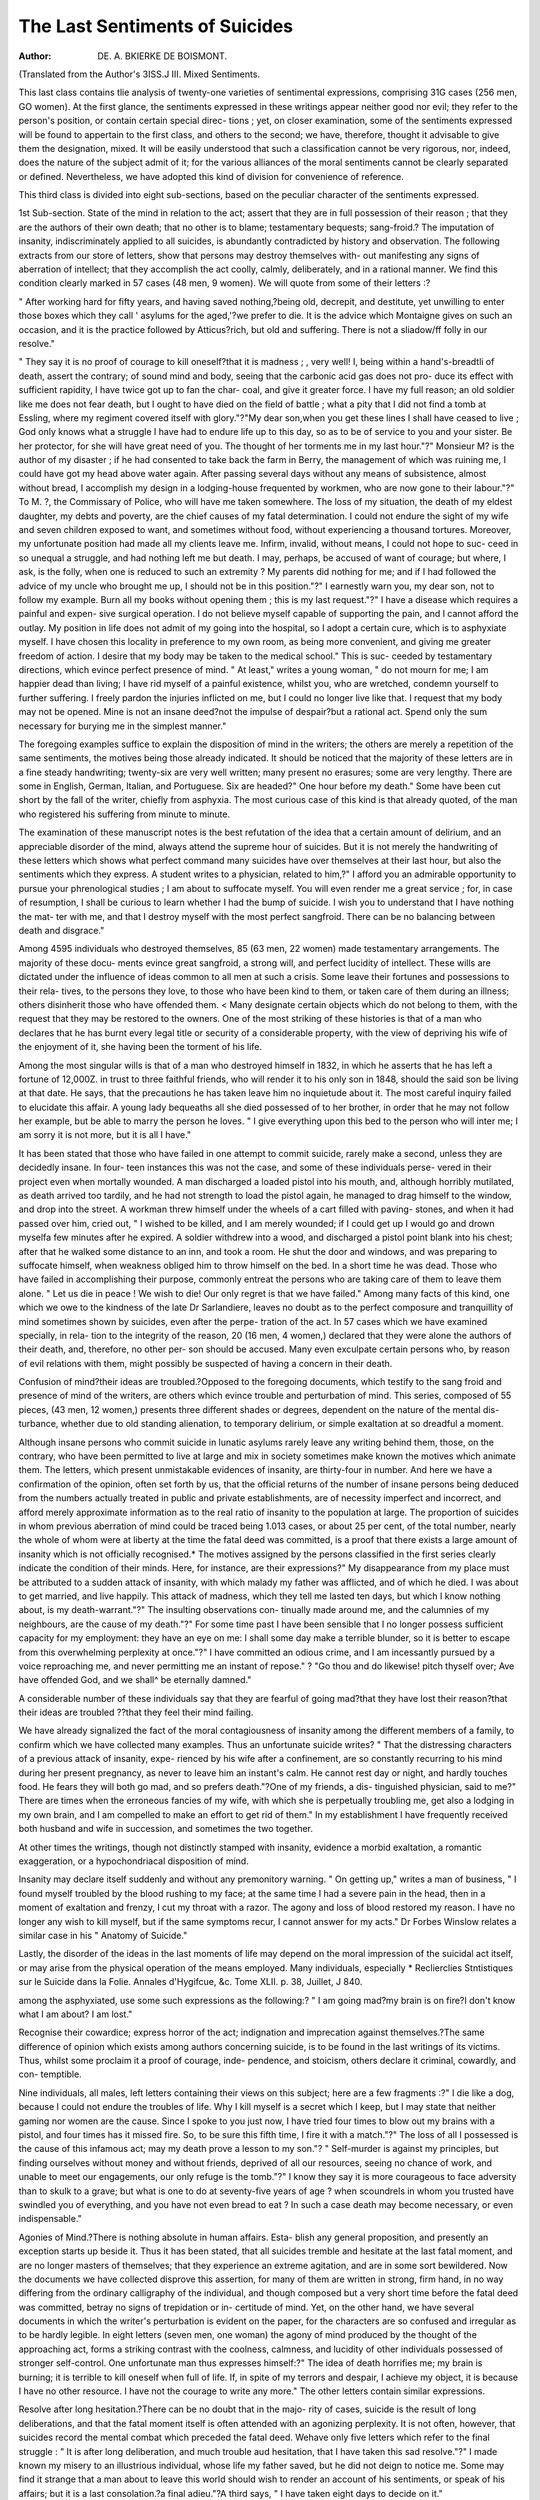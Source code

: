 The Last Sentiments of Suicides
================================

:Author:  DE. A. BKIERKE DE BOISMONT.
(Translated from the Author's 3ISS.J
III. Mixed Sentiments.

This last class contains tlie analysis of twenty-one varieties of sentimental
expressions, comprising 31G cases (256 men, GO women). At the first
glance, the sentiments expressed in these writings appear neither good nor
evil; they refer to the person's position, or contain certain special direc-
tions ; yet, on closer examination, some of the sentiments expressed will be
found to appertain to the first class, and others to the second; we have,
therefore, thought it advisable to give them the designation, mixed. It
will be easily understood that such a classification cannot be very rigorous,
nor, indeed, does the nature of the subject admit of it; for the various
alliances of the moral sentiments cannot be clearly separated or defined.
Nevertheless, we have adopted this kind of division for convenience of
reference.

This third class is divided into eight sub-sections, based on the peculiar
character of the sentiments expressed.

1st Sub-section. State of the mind in relation to the act; assert that
they are in full possession of their reason ; that they are the authors of their
own death; that no other is to blame; testamentary bequests; sang-froid.?
The imputation of insanity, indiscriminately applied to all suicides, is
abundantly contradicted by history and observation. The following extracts
from our store of letters, show that persons may destroy themselves with-
out manifesting any signs of aberration of intellect; that they accomplish
the act coolly, calmly, deliberately, and in a rational manner. We find
this condition clearly marked in 57 cases (48 men, 9 women). We will
quote from some of their letters :?

" After working hard for fifty years, and having saved nothing,?being
old, decrepit, and destitute, yet unwilling to enter those boxes which they
call ' asylums for the aged,'?we prefer to die. It is the advice which
Montaigne gives on such an occasion, and it is the practice followed by
Atticus?rich, but old and suffering. There is not a sliadow/ff folly in
our resolve."

" They say it is no proof of courage to kill oneself?that it is madness ;
, very well! I, being within a hand's-breadtli of death, assert the contrary;
of sound mind and body, seeing that the carbonic acid gas does not pro-
duce its effect with sufficient rapidity, I have twice got up to fan the char-
coal, and give it greater force. I have my full reason; an old soldier like
me does not fear death, but I ought to have died on the field of battle ; what
a pity that I did not find a tomb at Essling, where my regiment covered itself
with glory."?"My dear son,when you get these lines I shall have ceased
to live ; God only knows what a struggle I have had to endure life up to
this day, so as to be of service to you and your sister. Be her protector,
for she will have great need of you. The thought of her torments me in
my last hour."?" Monsieur M? is the author of my disaster ; if he had
consented to take back the farm in Berry, the management of which was
ruining me, I could have got my head above water again. After passing
several days without any means of subsistence, almost without bread, I
accomplish my design in a lodging-house frequented by workmen, who are
now gone to their labour."?" To M. ?, the Commissary of Police, who
will have me taken somewhere. The loss of my situation, the death of my
eldest daughter, my debts and poverty, are the chief causes of my fatal
determination. I could not endure the sight of my wife and seven children
exposed to want, and sometimes without food, without experiencing a
thousand tortures. Moreover, my unfortunate position had made all my
clients leave me. Infirm, invalid, without means, I could not hope to suc-
ceed in so unequal a struggle, and had nothing left me but death. I may,
perhaps, be accused of want of courage; but where, I ask, is the folly,
when one is reduced to such an extremity ? My parents did nothing for
me; and if I had followed the advice of my uncle who brought me up, I
should not be in this position."?" I earnestly warn you, my dear son, not
to follow my example. Burn all my books without opening them ; this is
my last request."?" I have a disease which requires a painful and expen-
sive surgical operation. I do not believe myself capable of supporting the
pain, and I cannot afford the outlay. My position in life does not admit
of my going into the hospital, so I adopt a certain cure, which is to
asphyxiate myself. I have chosen this locality in preference to my own
room, as being more convenient, and giving me greater freedom of action.
I desire that my body may be taken to the medical school." This is suc-
ceeded by testamentary directions, which evince perfect presence of mind.
" At least," writes a young woman, " do not mourn for me; I am happier
dead than living; I have rid myself of a painful existence, whilst you,
who are wretched, condemn yourself to further suffering. I freely pardon
the injuries inflicted on me, but I could no longer live like that. I request
that my body may not be opened. Mine is not an insane deed?not the
impulse of despair?but a rational act. Spend only the sum necessary for
burying me in the simplest manner."

The foregoing examples suffice to explain the disposition of mind in the
writers; the others are merely a repetition of the same sentiments, the
motives being those already indicated. It should be noticed that the
majority of these letters are in a fine steady handwriting; twenty-six are
very well written; many present no erasures; some are very lengthy.
There are some in English, German, Italian, and Portuguese. Six are
headed?" One hour before my death." Some have been cut short by the
fall of the writer, chiefly from asphyxia. The most curious case of this
kind is that already quoted, of the man who registered his suffering from
minute to minute.

The examination of these manuscript notes is the best refutation of the
idea that a certain amount of delirium, and an appreciable disorder of the
mind, always attend the supreme hour of suicides. But it is not merely
the handwriting of these letters which shows what perfect command many
suicides have over themselves at their last hour, but also the sentiments
which they express. A student writes to a physician, related to him,?" I
afford you an admirable opportunity to pursue your phrenological studies ;
I am about to suffocate myself. You will even render me a great service ;
for, in case of resumption, I shall be curious to learn whether I had the
bump of suicide. I wish you to understand that I have nothing the mat-
ter with me, and that I destroy myself with the most perfect sangfroid.
There can be no balancing between death and disgrace."

Among 4595 individuals who destroyed themselves, 85 (63 men, 22
women) made testamentary arrangements. The majority of these docu-
ments evince great sangfroid, a strong will, and perfect lucidity of intellect.
These wills are dictated under the influence of ideas common to all men
at such a crisis. Some leave their fortunes and possessions to their rela-
tives, to the persons they love, to those who have been kind to them, or
taken care of them during an illness; others disinherit those who have
offended them. < Many designate certain objects which do not belong to
them, with the request that they may be restored to the owners. One of
the most striking of these histories is that of a man who declares that he
has burnt every legal title or security of a considerable property, with the
view of depriving his wife of the enjoyment of it, she having been the
torment of his life.

Among the most singular wills is that of a man who destroyed himself
in 1832, in which he asserts that he has left a fortune of 12,000Z. in trust
to three faithful friends, who will render it to his only son in 1848,
should the said son be living at that date. He says, that the precautions
he has taken leave him no inquietude about it. The most careful inquiry
failed to elucidate this affair. A young lady bequeaths all she died
possessed of to her brother, in order that he may not follow her example,
but be able to marry the person he loves. " I give everything upon this
bed to the person who will inter me; I am sorry it is not more, but it is
all I have."

It has been stated that those who have failed in one attempt to commit
suicide, rarely make a second, unless they are decidedly insane. In four-
teen instances this was not the case, and some of these individuals perse-
vered in their project even when mortally wounded. A man discharged
a loaded pistol into his mouth, and, although horribly mutilated, as death
arrived too tardily, and he had not strength to load the pistol again, he
managed to drag himself to the window, and drop into the street. A
workman threw himself under the wheels of a cart filled with paving-
stones, and when it had passed over him, cried out, " I wished to be killed,
and I am merely wounded; if I could get up I would go and drown
myselfa few minutes after he expired. A soldier withdrew into a
wood, and discharged a pistol point blank into his chest; after that he walked
some distance to an inn, and took a room. He shut the door and windows,
and was preparing to suffocate himself, when weakness obliged him to
throw himself on the bed. In a short time he was dead. Those who
have failed in accomplishing their purpose, commonly entreat the persons
who are taking care of them to leave them alone. " Let us die in peace !
We wish to die! Our only regret is that we have failed."
Among many facts of this kind, one which we owe to the kindness of
the late Dr Sarlandiere, leaves no doubt as to the perfect composure and
tranquillity of mind sometimes shown by suicides, even after the perpe-
tration of the act. In 57 cases which we have examined specially, in rela-
tion to the integrity of the reason, 20 (16 men, 4 women,) declared that
they were alone the authors of their death, and, therefore, no other per-
son should be accused. Many even exculpate certain persons who, by
reason of evil relations with them, might possibly be suspected of having
a concern in their death.

Confusion of mind?their ideas are troubled.?Opposed to the foregoing
documents, which testify to the sang froid and presence of mind of the
writers, are others which evince trouble and perturbation of mind.
This series, composed of 55 pieces, (43 men, 12 women,) presents three
different shades or degrees, dependent on the nature of the mental dis-
turbance, whether due to old standing alienation, to temporary delirium,
or simple exaltation at so dreadful a moment.

Although insane persons who commit suicide in lunatic asylums rarely
leave any writing behind them, those, on the contrary, who have been
permitted to live at large and mix in society sometimes make known the
motives which animate them. The letters, which present unmistakable
evidences of insanity, are thirty-four in number. And here we have a
confirmation of the opinion, often set forth by us, that the official returns of
the number of insane persons being deduced from the numbers actually
treated in public and private establishments, are of necessity imperfect
and incorrect, and afford merely approximate information as to the real
ratio of insanity to the population at large. The proportion of suicides in
whom previous aberration of mind could be traced being 1.013 cases, or
about 25 per cent, of the total number, nearly the whole of whom were at
liberty at the time the fatal deed was committed, is a proof that there
exists a large amount of insanity which is not officially recognised.*
The motives assigned by the persons classified in the first series clearly
indicate the condition of their minds. Here, for instance, are their
expressions?" My disappearance from my place must be attributed to a
sudden attack of insanity, with which malady my father was afflicted, and
of which he died. I was about to get married, and live happily. This
attack of madness, which they tell me lasted ten days, but which I know
nothing about, is my death-warrant."?" The insulting observations con-
tinually made around me, and the calumnies of my neighbours, are the
cause of my death."?" For some time past I have been sensible that I no
longer possess sufficient capacity for my employment: they have an eye on
me: I shall some day make a terrible blunder, so it is better to escape
from this overwhelming perplexity at once."?" I have committed an odious
crime, and I am incessantly pursued by a voice reproaching me, and never
permitting me an instant of repose." ? "Go thou and do likewise!
pitch thyself over; Ave have offended God, and we shall^ be eternally
damned."

A considerable number of these individuals say that they are fearful of
going mad?that they have lost their reason?that their ideas are troubled
??that they feel their mind failing.

We have already signalized the fact of the moral contagiousness of
insanity among the different members of a family, to confirm which we
have collected many examples. Thus an unfortunate suicide writes?
" That the distressing characters of a previous attack of insanity, expe-
rienced by his wife after a confinement, are so constantly recurring to his
mind during her present pregnancy, as never to leave him an instant's
calm. He cannot rest day or night, and hardly touches food. He fears
they will both go mad, and so prefers death."?One of my friends, a dis-
tinguished physician, said to me?" There are times when the erroneous
fancies of my wife, with which she is perpetually troubling me, get also a
lodging in my own brain, and I am compelled to make an effort to get rid
of them." In my establishment I have frequently received both husband
and wife in succession, and sometimes the two together.

At other times the writings, though not distinctly stamped with insanity,
evidence a morbid exaltation, a romantic exaggeration, or a hypochondriacal
disposition of mind.

Insanity may declare itself suddenly and without any premonitory
warning. " On getting up," writes a man of business, " I found myself
troubled by the blood rushing to my face; at the same time I had a severe
pain in the head, then in a moment of exaltation and frenzy, I cut my
throat with a razor. The agony and loss of blood restored my reason. I
have no longer any wish to kill myself, but if the same symptoms recur, I
cannot answer for my acts." Dr Forbes Winslow relates a similar case
in his " Anatomy of Suicide."

Lastly, the disorder of the ideas in the last moments of life may depend
on the moral impression of the suicidal act itself, or may arise from the
physical operation of the means employed. Many individuals, especially
* Reclierclies Stntistiques sur le Suicide dans la Folie. Annales d'Hygifcue, &c.
Tome XLII. p. 38, Juillet, J 840.

among the asphyxiated, use some such expressions as the following:?
" I am going mad?my brain is on fire?I don't know what I am about?
I am lost."

Recognise their cowardice; express horror of the act; indignation and
imprecation against themselves.?The same difference of opinion which
exists among authors concerning suicide, is to be found in the last writings
of its victims. Thus, whilst some proclaim it a proof of courage, inde-
pendence, and stoicism, others declare it criminal, cowardly, and con-
temptible.

Nine individuals, all males, left letters containing their views on this
subject; here are a few fragments :?" I die like a dog, because I could
not endure the troubles of life. Why I kill myself is a secret which I
keep, but I may state that neither gaming nor women are the cause.
Since I spoke to you just now, I have tried four times to blow out my
brains with a pistol, and four times has it missed fire. So, to be sure this
fifth time, I fire it with a match."?" The loss of all I possessed is the
cause of this infamous act; may my death prove a lesson to my son."?
" Self-murder is against my principles, but finding ourselves without
money and without friends, deprived of all our resources, seeing no chance
of work, and unable to meet our engagements, our only refuge is the
tomb."?" I know they say it is more courageous to face adversity than to
skulk to a grave; but what is one to do at seventy-five years of age ? when
scoundrels in whom you trusted have swindled you of everything, and you
have not even bread to eat ? In such a case death may become necessary,
or even indispensable."

Agonies of Mind.?There is nothing absolute in human affairs. Esta-
blish any general proposition, and presently an exception starts up beside
it. Thus it has been stated, that all suicides tremble and hesitate at the
last fatal moment, and are no longer masters of themselves; that they
experience an extreme agitation, and are in some sort bewildered. Now
the documents we have collected disprove this assertion, for many of them
are written in strong, firm hand, in no way differing from the ordinary
calligraphy of the individual, and though composed but a very short time
before the fatal deed was committed, betray no signs of trepidation or in-
certitude of mind. Yet, on the other hand, we have several documents in
which the writer's perturbation is evident on the paper, for the characters
are so confused and irregular as to be hardly legible. In eight letters
(seven men, one woman) the agony of mind produced by the thought of
the approaching act, forms a striking contrast with the coolness, calmness,
and lucidity of other individuals possessed of stronger self-control. One
unfortunate man thus expresses himself:?" The idea of death horrifies me;
my brain is burning; it is terrible to kill oneself when full of life. If,
in spite of my terrors and despair, I achieve my object, it is because I have
no other resource. I have not the courage to write any more." The
other letters contain similar expressions.

Resolve after long hesitation.?There can be no doubt that in the majo-
rity of cases, suicide is the result of long deliberations, and that the fatal
moment itself is often attended with an agonizing perplexity. It is not
often, however, that suicides record the mental combat which preceded
the fatal deed. Wehave only five letters which refer to the final struggle :
" It is after long deliberation, and much trouble aud hesitation, that I
have taken this sad resolve."?" I made known my misery to an illustrious
individual, whose life my father saved, but he did not deign to notice me.
Some may find it strange that a man about to leave this world should wish
to render an account of his sentiments, or speak of his affairs; but it is a
last consolation.?a final adieu."?A third says, " I have taken eight days
to decide on it."

Apprehension of Suffering.?We have not designed this article for sta-
tistical information, but with the view of inquiring into the state of the
mind of suicides at the supreme moment. Our information is not suffi-
ciently ample or exact to warrant strict statistical deductions. For exam-
ple, there are only three letters which evince any apprehension on the part
of the writers respecting the physical suffering attendant on the contem-
plated mode of death; yet so small a figure cannot truly represent the
number of persons in whom such dread must have existed. And this
remark is equally applicable to many of the preceding paragraphs. The
following are the principal passages in these three letters:?" I feel the
last moment approaching, and I hasten to state that, with the view of avoid-
ing too painful a death, I stuck myself with my knife." He had previously
attempted suffocation.?" Yet another hour of horrible suffering, and all
will be over."?" Not being able to stand any longer, I cast myself on my
bed. I dreaded the sufferings, but did not think they were so severe."
Fear of Wanting Courage.?Many persons on the point of destroying
themselves are fearful that their determination may fail at the Critical
moment. Three record this misgiving in their letters. " However strong
a man's resolution may be," writes a victim, " and however urgent the
necessity, one experiences an extraordinary emotion, in short, a horrible
fright, when the moment of execution arrives." In a justicative memoir,
an unfortunate official thus expresses himself:?" I was desirous of reform-
ing some revolting abuses, and introducing important improvements in the
administration to which I belonged, and by persevering I had succeeded
in getting some of them adopted, but those whom my reforms offended
cruelly avenged themselves: they overwhelmed me with insult, denounced
me, proclaimed me a calumniator, deprived me of my post, and had me
shelved. Suicide is my only appeal, and last resource. I shudder at
the idea, and my courage fails me; but what should I do on earth filched
of my reputation ? I have made up my mind." This affair created a
painful sensation in the B***** trial.

2nd Sub-section. Instructions relative to their funeral; Addresses;
Concealment of all clues.?It might be expected that they who kill them-
selves would care but little what became of their miserable remains; but
it is not so. Sixty-seven letters (56 men, 11 women) contain wishes or
instructions respecting burial. Some leave a fixed sum, with directions
that their funeral may be simple and economical. This request is the most
common. Others request their parents, relatives, or friends, to sell the
effects they die possessed of, to pay for their interment.
The thought of being hurried off to the last resting-place, unfollowed
.and unwept, is painful to every mind. Gilbert has expressed this senti-
ment in some admirable verses?

" I die, and on the grave towards which I pass
No friendly tear will fall."

And many entreat that some one will follow their remains, and see them
deposited in a grave apart. " If any one will follow my body," says one,
" it will soften the horror of my fate."
Sometimes a desire is mentioned to be interred by the side of, or near
unto, some beloved person. One letter contains the following:?" Engage
my father to follow my funeral, and try to get me buried by the tomb of
your mother." On the other hand, a few request that no person may.
612 THE LAST SENTIMENTS OF SUICIDES.
follow them. " If my body is found," -writes a man, " bury it without any
ceremony. Your presence would be an insult."
Some suicides wish their remains carried at once to the ccmetery, with
as little fuss and ceremony as possible. Others direct that they shall first
be carried to their homes, or to the house of a relative. " I request M. le
Commissaire to have my body carried to the house of Mr. B.: his wife,
who is my daughter, and for whom I have very little regard, will expect
it." These lines were written on a piece of paper enclosed in a bottle, and
attached to the chest of the suicide. Several not only give full directions
for their funerals, but also leave lists of the persons to be invited, and
sometimes write their own epitaphs. A young woman, abandoned by her
lover, conjures him to follow her to her last home, hoping, probably, in
that manner to inspire him with regret, and awaken a souvenir of his
former passion.

Many of those who destroy themselves away from their homes, in loca-
lities where they are not known, leave some indication by which they can
be recognised. "We have 23 papers of this kind: they are commonly
addressed to their parents, friends, or acquaintances, and attached to some
part of their person or dress. In the instance of suicide by drowning, the
indication is sometimes placed in a bottle.

Some few suicides carefully annihilate every trace of their identity; yet
even these occasionally leave a writing behind them. One says, " The
victim leaves no trace; the executioners will not know her death: why
should she tell them that she perished because they refused to relieve her."
Indeed, it is painful to think that the negligence and indifference of the
authorities in relieving the really destitute is frequently a cause of death.
When an unfortunate wretch applies to public charity for a morsel of
bread, he should never be sent away without it, for fear that want may
render him desperate.

Instructions as to the mode of their interment.?One of the last thoughts
of the dying is the care of his remains. Yery frequently they indicate
the place where a sum of money, destined to defray the expenses of their
interment, is to be found. This pre-occupation is shown in 24 writings
(12 men and 12 women). The following are the chief recommendations:?
" I beg that I may be buried in my clothes Here are the sheets,
the chemise and cap which are destined for this last ceremony. I wish
Madame G to perform this sad office, and herself place me in the
coffin." Twelve individuals, (six men and six women,) who destroyed them-
selves together in pairs, manifest a wish to be buried in the same shroud.
Their letters all contain similar expressions to the following:?" O you,
whosoever you maybe, do not separate those whom death hath joined; it is
our supreme wish, respect it. Let us be buried in the same grave; so that,
having lived together on earth, we may rest together in the tomb." A
young man conjures the authorities not to separate his remains from those
of his sweetheart, adding, that they need not open her body, as she is
not pregnant. " We die," adds he, " in each other's arms, kissing one
another." Several of these unfortunate couples have, in fact, been found
tightly locked in each other's embrace, without any sign of suffering in
their features; some, indeed, wore an aspect of joy and contentment.
Desire to be carried at once to the cemetery.?It is possible for a person
to destroy himself, although fully sensible of the guilt of his action, and
in that case a feeling of shame may induce him to direct that his funeral
shall be as humble and quiet as possible. Eleven letters (10 men, one woman,)
are examples of this feeling. Some request the officials who verify their
decease, to inform their friends, and to have them at once carried to the
nearest cemetery; others desire to be buried early in tlie morning, as
simply as possible, without any ceremony, mourners, or funeral rites.
jDesire to be buried with some souvenir.?Occasionally suicides express a
"wish to be buried with certain articles which they designate, such as a
ring, a bracelet, or a portrait. We have 8 letters (5 men, 3 women,) on
this head. " I pray," writes one, " to be buried with the hair that I have
round my neck; it is my mother's."?" Do not in any way reproach the
author of my death," writes a young female, "and in Heaven's name do
not take off the bracelet nor the clothes that I have on, but put me in my
coffin precisely as I am." A third earnestly requests to be buried in her
clothes, and begs that her hair may not be cut. ?

JPrayer to be buried in the pauper burial-ground.?If indifference as to
the lot of the body after death ever exists, we should look for it among
suicides. This is shown in 7 cases, (6 men, 1 woman.) A man thus
expresses himself:?" I want no draperies; the pauper's cart and the com-
mon hole are my fancy; and, above all, I will not be followed by
my hypocritical children, whom I excuse from putting on mourning." In
another letter we read?" I wish to be buried like a pauper ; until the
time comes, my remains may lie in the lesser wing of the mansion in which
1 have squandered away my fortune." A third writes thus:?" I kill
myself voluntarily. I request that I may at once be carried to the ceme-
tery in the pauper's cart, and tossed into the common fosse, like a real
outcast. Such are my last wishes. No invitations to my funeral, no
mourners, especially let her keep away." All direct that their burial
should be simple.

Dread of being exposed at the Morgue.?However great the indifference
shown by most suicides about the fate of their remains, there are some
unable to bear the idea of being exposed to the idle gaze of the curious.
The Morgue, in particular, is the horror of many, just as are Charenton
and Bethlem to countless individuals. Three persons (two men, one woman)
beg that they may not be carried to that building.

Considerations respecting tlie fate of their remains.?In opposition to the
feeling of indifference about their remains, is the apprehension manifested
by some suicides respecting them. A man left on a table, beside his body,
this note, without an address :?" My corpse is abandoned; it needs a
friendly or compassionate hand to throw over it a few handfuls of earth.
My brother, be so good as to undertake this painful office." Another
man writes to a friend,?" Do not leave my body here; come and
claim it."

3rd Sub-section.?Regrets at Dying ; Vexation at Failure ; Indifference.
?The man wdio destroys himself yields to a temporary madness, or to cir-
cumstances more or less pressing, which render life insupportable. There
is, then, nothing astonishing in his not expressing regret for his act, nor
indeed is it often that any regret is expressed; nevertheless, a certain
number manifest sorrow and reluctance at quitting life. This feeling is
found chiefly among young persons, and is expressed in 22 letters (20 men,
2 women). " I have lived a happy life for 23 years, and when everything
seemed to promise me a fortunate lot, amidst the magnificence of nature,
I cast myself into the tomb, seeking to hide myself behind a cold stone
slab." Another expresses himself as follows, in a letter to liis mistress :
" Thy desertion fills me with despair; with thee life flies so happily; my
eyes fill with tears at the contemplation of that immense felicity. To live
without thee is impossible. I die adoring thee." What a gulf of contra-
diction is man's heart. The author of the foregoing letter was a bachelor,
comfortably situated, whose mistress had left him in a moment of irrita-
tion, caused by his obstinate refusal to recognise and adopt their child;
and yet, although he declares his mistress is everything to him, even
when a word would bring her back, he prefers destroying himself to per-
forming a simple act of justice. " I promised you this morning," writes
a young woman, " not to kill myself; but alas! I feel that I have not
strength to support life away from you, or to see you pass into the arms
of another. It is cruel to die so young, with the thoughts of a happy
future before one, but it were a hundred times more cruel to remain
alone. Carry this garland to our child's grave; it is the last prayer of her
who loves you better than life itself."

" ' In opposition to those*regrets at quitting the world, 11 individuals (men)
express their disappointment at failing in the attempt. A man and a
woman attempt suicide together; the man dies, but the woman is
rescued?nevertheless, when perfectly recovered, she continually laments
having survived the object of her affection. Some testify that they die
satisfied, that they have enjoyed life, and have no regret for the deed they
commit.

Disappointed hopes and expectations.?To dream is our lot; but alas!
what numerous deceptions! No wonder that so many who begin life, full
of joyous and brilliant anticipations, get discouraged, and despond when
they see all their illusions perish in succession. " What a world I created
for myself!" writes a young man of moderate intelligence. " I was young
and handsome; glory stood by me to lead me on to fame and fortune; a
magnificent prospect was unfolded before my eyes. And now, where am
I ? In poverty and neglect, misunderstood, wretched?without a soul to
notice or take care of me. I have naught left but to die." " I was born
under an unlucky star," says another; " and I find that I cannot figure
with distinction in life, as I fancied: say that I died of an attack of
apoplexy; I don't wish to pass for a coward." A third makes known that
he had placed all his hopes of happiness in his union with a woman whom
he had long adored; but that after the day for his marriage had been
fixed, he discovered her to be pregnant. " I am annihilated," he says; " life
is odious to me; and I prefer renouncing it to living with the memory of
my lost happiness."

4th Sub-section: Belief in fatalism.?For a long time past the conse-
quences of fatalism have been known and appreciated; according to that
doctrine there is nothing surprising in suicide, murder, or theft; the
crime was prescribed, and its actual occurrence was therefore a matter of
course. This pernicious doctrine is frequently the excuse of suicides, and
many who destroy themselves say, " such was to be our fate." Nine letters
(six men, three women) refer to this belief. A young lady, clever, witty,
and accomplished, but destitute of judgment and self-control, whose follies
had damaged her reputation and injured her position, writes thus to one
of her female friends : "I am a fatalist, and it is my firm conviction that
events have a prescribed and unchangeable direction, from which nothing
can turn them." A very convenient creed, since it serves to excuse all
kinds of folly and crime. Another woman who had trodden under foot
all respect for decorum, thus addresses her parents : "I strove to escape
my fate, but I have been dragged onwards in spite of myself; an inflexible
destiny is the cause of my misfortunes and my death."

5th Sub-section: Indifference of public opinion.?"When a man resolves
to destroy himself he cannot attach much value to public opinion; what is
the judgment of his fellow-men to him? And this indifference must be
natural to the materialist. We find this sentiment clearly expressed in
eight letters (six men, two women). " Say what you will of this deed,"
writes a young man and his mistress, who destroyed themselves together,
" we care but little; when you speak our hearts will have ceased to beat,
and our bodies will be insensible to your insults." An old actor smokes
bis cigar, calmly bids adieu to bis wife, gives bis cbild a piece of barley-
sugar, goes into his room and writes these words in pencil, " What is
there more natural than to quit when tbe house is tumbling in pieces.
What is there to fear ? Opinion! Only fools vex themselves about that."
He then walks out, without betraying the least emotion, and throws
himself into the Seine.

6th Sub-section:?Request that their letters may be published in the
papers.?Vanity, which is the distinctive trait of the French character,
does not quit us at death; we wrap our mantle about us to die before the
public with grace and effect. This passion is abundantly exemplified in
the manuscripts we are analyzing. Many of them are manifestly composed
to excite pity, sympathy, and interest for the unfortunate writers. Crimes
are forgotten, faults and follies are glossed over; the suicide is the victim
of adverse circumstances, of the artificial restrictions of society, weak
rather than guilty, and always more sinned against than sinning. Such
is the sickly sentimentality which some of the first authors of our time
have nursed and propagated. A large number of suicides leave letters,
which, although the request is not expressly made, are evidently intended
for publicity. For it is well known that these letters when interesting
are frequently inserted in the journals. We have met with only one
document which was accompanied with a special request that it might be
published, but, as it contained revelations calculated to compromise many
individuals, the magistrates ordered it to be destroyed.

7th Sub-section: Incertitude about their future destiny. ? The ruling
thought at the hour of death must naturally be our future destiny. In
vain does man seek to evade the contemplation, to drive out the thought,
to invoke oblivion: he feels that all is not over with the last gasp. Doubts
and misgivings are revealed in many letters ; and is not doubt the first
step to belief? One person exclaims?" Do we die entirely, or does our
soul appear before God ? I am ignorant of what is about to befal me, but
there is something within me which tells me, in spite of all my wishes and
arguments, that there is beyond the grave a new order of things, which
will soon be revealed to me." And this ought to be the belief of every
man in that supreme hour, when not deprived of reason, or thoroughly
brutalized. " If I have a soul, O my God!" writes a student, " take pity
on it, and judge it with all its imperfections."

8th Sub-division: Frivolous motives.?Although, in the majority of
instances, suicide is the result of violent chagrin, or long-continued phy-
sical sufferings, yet, in a small number of cases, it is due to the most frivo-
lous causes. The race of Yatel is not yet extinct. A workman is enraged
by his brother taking from him some fried potatoes, and throwing them
into the water. In his anger he rushes to strike him, but being withheld
and prevented, he suddenly darts off, makes for the Canal St. Martin,
throws himself in, and is drowned. We have eleven letters explaining the
motives of these bizarre determinations. Here are specimens of some of
them:?" My father, I kill myself because you scolded me for not getting
more money for the cabriolet."?" I struck myself because I was too fond
of gossipping; I wished to punish myself, but I have gone too far."?
" To avenge myself on a fellow-soldier, I cut up his accoutrements; but
fearing to be punished for it, I have killed myself."?" I so ardently
longed to go to the ball, my lover refused to allow me, so I have nothing
left but to die."?" A piece of good news which I have heard since I
resolved to die, would have made me renounce my project, if I had not
already dispatched a letter announcing my suicide."?"I kill myself
because I have given my bedfellow the itch."?" I prefer dying to being
treated as a blackguard." What a melancholy page in the history of the
human heart would that be, which should record the secret trivial causes
which so often determine the most important acts of life.
Resume. The analysis of the disposition of mind, in relation to the act
of suicide, affords a new proof of the impossibility of too largely generaliz-
ing questions of morality, and the hopelessness of finding an universal
solution.

The numerous facts adduced in this section show, among other conclu-
sions, that it is possible for man to destroy himself with every mark of
sang froid, reason, and courage; independently of the suicide's own asser-
tion on that point, it is confirmed?1st, by the letters being written in a
clear, firm hand, without blot or erasure, even when bearing the date,
" one hour before death," by which event they are sometimes interrupted.
2ndly. By the character of the testamentary dispositions, which evince the
entire freedom of the intellect, the lucidity of the ideas, and the energy of
the will. The exceptions to the preceding facts are a natural consequence
of the diversity of man's nature. The mind may be troubled by insanity,
a temporary delirium, a momentary exaltation. It is remarkable that
insane persons who destroy themselves in asylums very rarely leave any
writing behind; whilst insane persons at large frequently detail the
motives of their suicide. This shows two things,?first, that there arc
many unrecognised madmen at large, and, secondly, that the number
of suicides really insane is about one-fourth of the total number.*
We find in the sentiments expressed by a certain number of suicides
concerning their fatal act, that they treat as blameable, cowardly, and
culpable, the diverse opinions of authors.

The humour, disposition, and natural character of individuals singularly
modify their sensations; thus the agony of mind in some forms a striking
contrast with the self-command of others. Many do not put their resolve
into execution until after long hesitation and delay; they dread the suffer-
ing, and are fearful of wanting courage, &c.

Considerations relative to burial form the second section. These pre-
occupy the minds of many : they settle the costs, order the details, desig-
nate the persons who are to follow, fix on the place of burial, frequently
(especially females) requesting to be interred by the side of some beloved
person ; others, on the contrary, merely request that their remains may be
taken to the nearest cemetery, and thrown into the common fosse. A
limited number give minute directions as to what is to be done with their
remains, specifying certain objects which they wish to be placed "in their
coffins. A few show their dread at being exposed at the Morgue, or specu-
late on the fate of their corpse.

The third sub-section exposes the regrets of some suicides, principally
young persons, at quitting life, and the despair of others at having failed
in their attempt. Many declare that they have no regret at all.
The fourth sub-section refers to suicides holding, or pretending to hold,
fatalist opinions. They say that they could not have acted otherwise, that
they have merely obeyed their destiny.

The analysis of the fifth sub-section bears on the indifference which some
individuals profess to entertain concerning public opinion on their deed.
In the sixth sub-section we observe the ruling passion of vanity, directing
even the suicide, and causing him to aspire to a posthumous notoriety.
* This may be true in France, but we are of opinion that in England the proportion
of suicides affected with confirmed or temporary insanity i3 much greater than one-
fourth.?Tb.

the maniac's wail. 617
The seventh sub-section contains the reflections of suicides on the incer-
titude of a future life; a momentous question, which must occupy the
minds of all at their last hour, and concerning which, reason without faith
can afford no certain solution.

The eighth and last sub-section contains the analysis of a series of senti-
ments, which demonstrate that the most serious actions sometimes proceed
from the most trifling: causes.
